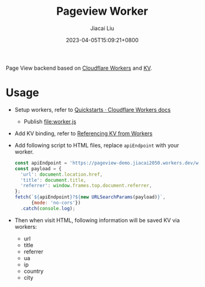 #+TITLE: Pageview Worker
#+DATE: 2023-04-05T15:09:21+0800
#+LASTMOD: 2023-04-05T15:09:21+0800
#+AUTHOR: Jiacai Liu
#+EMAIL: blog@liujiacai.net
#+OPTIONS: toc:nil num:nil
#+STARTUP: content

Page View backend based on [[https://developers.cloudflare.com/workers/][Cloudflare Workers]] and [[https://developers.cloudflare.com/workers/runtime-apis/kv/][KV]].

[[file:pageview.webp]]

* Usage
- Setup workers, refer to [[https://developers.cloudflare.com/workers/get-started/quickstarts/][Quickstarts · Cloudflare Workers docs]]
  - Publish [[file:worker.js]]
- Add KV binding, refer to [[https://developers.cloudflare.com/workers/runtime-apis/kv/][Referencing KV from Workers]]
- Add following script to HTML files, replace =apiEndpoint= with your worker.
  #+begin_src js
const apiEndpoint = 'https://pageview-demo.jiacai2050.workers.dev/write';
const payload = {
  'url': document.location.href,
  'title': document.title,
  'referrer': window.frames.top.document.referrer,
};
fetch(`${apiEndpoint}?${new URLSearchParams(payload)}`,
      {mode: 'no-cors'})
  .catch(console.log);
  #+end_src
- Then when visit HTML, following information will be saved KV via workers:
  - url
  - title
  - referrer
  - ua
  - ip
  - country
  - city

